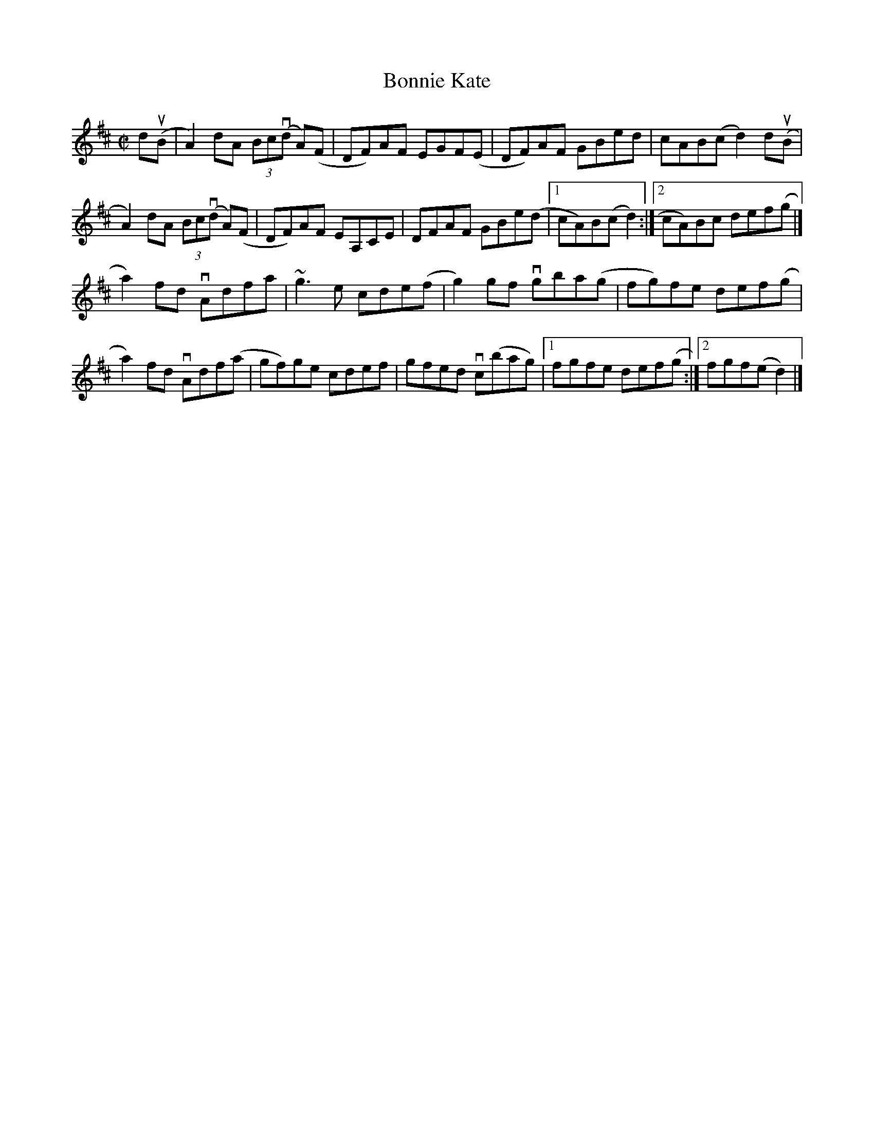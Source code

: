 X:39
T:Bonnie Kate
N:The slurs in this tune are almost impossible to deal with
N:correctly.  Note the slur from the d in bar 7, which should
N:be drawn to the A in the first repeat bar AND to the A in
N:the second repeat bar, so we have a slur with one start and
N:two ends.  Note also the slur from the g in the first repeat
N:bar of part B.  This crosses the repeat and goes to the a2
N:at the beginning of that part.
B:Pete Cooper: Mel Bay's Complete Irish Fiddle Player, p. 144
Z:Phil Taylor <aar09:pop.dial.pipex.com> abcusers 2002-1-30
R:reel
M:C|
K:D
%P:A
d(uB|A2)dA (3Bc(vd A)(F|DF)AF EGF(E|DF)AF GBed|cAB(c d2) d(uB|
A2)dA (3Bc(vd A)(F|DF)AF EA,CE|DFAF GBe(d|1 cA)B(c d2):|2 cA)Bc def(g|]
%P:B
a2)fd vAdfa|~g3e cde(f|g2)gf vgba(g|fg)fe def(g|
a2)fd vAdf(a|gf)ge cdef|gfed vc(bag)|1 fgfe def(g:|2 fgf(e d2)|]
